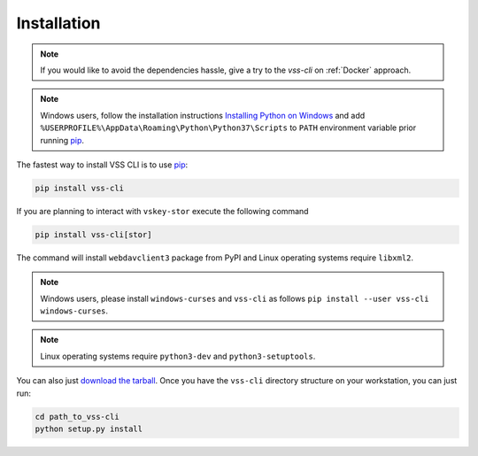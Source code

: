 .. _Installation:

Installation
============

.. note::

    If you would like to avoid the dependencies hassle, give a try to the `vss-cli`
    on :ref:`Docker` approach.

.. note::

    Windows users, follow the installation instructions `Installing Python on Windows`_
    and add ``%USERPROFILE%\AppData\Roaming\Python\Python37\Scripts`` to ``PATH``
    environment variable prior running `pip`_.

The fastest way to install VSS CLI is to use `pip`_:

.. code-block:: bash

    pip install vss-cli

If you are planning to interact with ``vskey-stor`` execute the following command

.. code-block:: bash

    pip install vss-cli[stor]

The command will install ``webdavclient3`` package from PyPI and Linux operating
systems require  ``libxml2``.

.. note::

    Windows users, please install ``windows-curses`` and ``vss-cli`` as follows
    ``pip install --user vss-cli windows-curses``.

.. note::

    Linux operating systems require ``python3-dev`` and ``python3-setuptools``.


You can also just `download the tarball`_. Once you have the ``vss-cli`` directory
structure on your workstation, you can just run:

.. code-block:: bash

    cd path_to_vss-cli
    python setup.py install


.. _`pip`: http://www.pip-installer.org/en/latest/
.. _`Installing Python on Windows`: https://docs.python.org/3/using/windows.html#installation-steps
.. _`Python Releases for Windows`: https://www.python.org/downloads/windows/
.. _`PyPI`: https://pypi.python.org/pypi/vss-cli
.. _`download the tarball`: https://pypi.org/project/vss-cli/#files
.. _`Test PyPI`: https://test.pypi.org